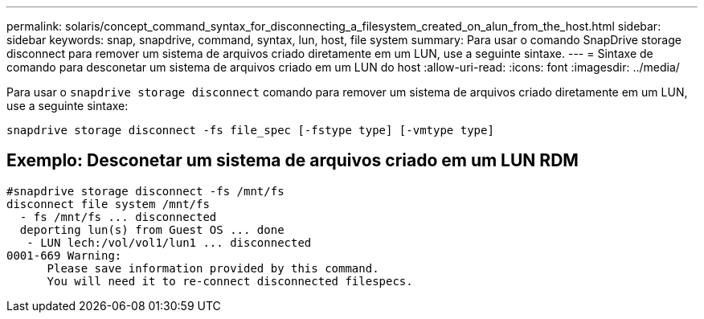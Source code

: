 ---
permalink: solaris/concept_command_syntax_for_disconnecting_a_filesystem_created_on_alun_from_the_host.html 
sidebar: sidebar 
keywords: snap, snapdrive, command, syntax, lun, host, file system 
summary: Para usar o comando SnapDrive storage disconnect para remover um sistema de arquivos criado diretamente em um LUN, use a seguinte sintaxe. 
---
= Sintaxe de comando para desconetar um sistema de arquivos criado em um LUN do host
:allow-uri-read: 
:icons: font
:imagesdir: ../media/


[role="lead"]
Para usar o `snapdrive storage disconnect` comando para remover um sistema de arquivos criado diretamente em um LUN, use a seguinte sintaxe:

`snapdrive storage disconnect -fs file_spec [-fstype type] [-vmtype type]`



== Exemplo: Desconetar um sistema de arquivos criado em um LUN RDM

[listing]
----

#snapdrive storage disconnect -fs /mnt/fs
disconnect file system /mnt/fs
  - fs /mnt/fs ... disconnected
  deporting lun(s) from Guest OS ... done
   - LUN lech:/vol/vol1/lun1 ... disconnected
0001-669 Warning:
      Please save information provided by this command.
      You will need it to re-connect disconnected filespecs.
----